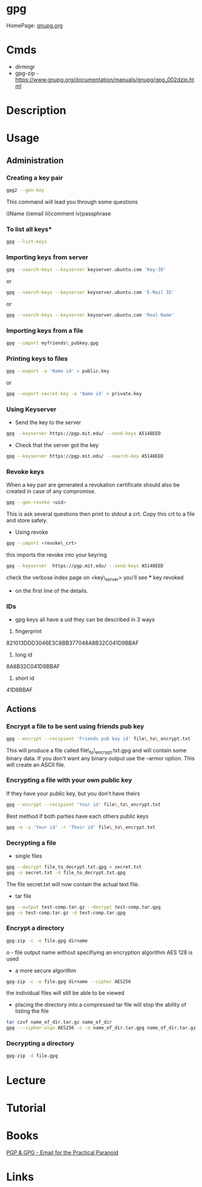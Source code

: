 #+TAGS: sec enc pgp


* gpg
HomePage: [[https://www.gnupg.org/][gnupg.org]]
* Cmds
- dirmngr
- gpg-zip - https://www.gnupg.org/documentation/manuals/gnupg/gpg_002dzip.html

* Description

* Usage
** Administration
*** Creating a key pair
#+BEGIN_SRC sh
gpg2 --gen-key
#+END_SRC
This command will lead you through some questions

i)Name
ii)email
iii)comment
iv)passphrase

*** To list all keys*
#+BEGIN_SRC sh
gpg --list-keys
#+END_SRC

*** Importing keys from server
#+BEGIN_SRC sh
gpg --search-keys --keyserver keyserver.ubuntu.com 'Key-ID'
#+END_SRC
or
#+BEGIN_SRC sh
gpg --search-keys --keyserver keyserver.ubuntu.com 'E-Mail ID'
#+END_SRC
or
#+BEGIN_SRC sh
gpg --search-keys --keyserver keyserver.ubuntu.com 'Real Name'
#+END_SRC

*** Importing keys from a file
#+BEGIN_SRC sh
gpg --import myfriends\_pubkey.gpg
#+END_SRC

*** Printing keys to files
#+BEGIN_SRC sh
gpg --export -a 'Name id' > public.key
#+END_SRC
or
#+BEGIN_SRC sh
gpg --export-secret-key -a 'Name id' > private.key
#+END_SRC

*** Using Keyserver
- Send the key to the server
#+BEGIN_SRC sh
gpg --keyserver https://pgp.mit.edu/ --send-keys A5148EED
#+END_SRC

- Check that the server got the key
#+BEGIN_SRC sh
gpg --keyserver https://pgp.mit.edu/ --search-key A5148EED
#+END_SRC

*** Revoke keys
When a key pair are generated a revokation certificate should also be created in case of any compromise.
#+BEGIN_SRC sh
gpg --gen-revoke <uid>
#+END_SRC
This is ask several questions then print to stdout a crt. 
Copy this crt to a file and store safely.

- Using revoke
#+BEGIN_SRC sh
gpg --import <revoke\_crt>
#+END_SRC
this imports the revoke into your keyring
#+BEGIN_SRC sh
gpg --keyserver  https://pgp.mit.edu/ --send-keys A5148EED
#+END_SRC

check the verbose index page on <key\_server> you'll see *** key revoked
+ on the first line of the details.
*** IDs
- gpg keys all have a uid they can be described in 3 ways
1. fingerprint
821013DDD3046E3C8BB377048A8B32C041D9BBAF
2. long id
8A8B32C041D9BBAF
3. short id
41D9BBAF

** Actions
*** Encrypt a file to be sent using friends pub key
#+BEGIN_SRC sh
gpg --encrypt --recipient 'Friends pub key id' file\_to\_encrypt.txt
#+END_SRC
This will produce a file called file\_to\_encrypt.txt.gpg and will contain some binary data.
If you don't want any binary output use the --armor option. This will create an ASCII file.

*** Encrypting a file with your own public key
If they have your public key, but you don't have theirs
#+BEGIN_SRC sh
gpg --encrypt --recipient 'Your id' file\_to\_encrypt.txt
#+END_SRC

Best method if both parties have each others public keys
#+BEGIN_SRC sh
gpg -e -u 'Your id' -r 'Their id' file\_to\_encrypt.txt
#+END_SRC

*** Decrypting a file
- single files
#+BEGIN_SRC sh
gpg --decrypt file_to_decrypt.txt.gpg > secret.txt
gpg -o secret.txt -d file_to_decrypt.txt.gpg
#+END_SRC
The file secret.txt will now contain the actual text file.

- tar file
#+BEGIN_SRC sh
gpg --output test-comp.tar.gz --decrypt test-comp.tar.gpg
gpg -o test-comp.tar.gz -d test-comp.tar.gpg
#+END_SRC

*** Encrypt a directory
#+BEGIN_SRC sh
gpg-zip -c -o file.gpg dirname
#+END_SRC
o - file output name
without specifiying an encryption algorithm AES 128 is used

- a more secure algorithm
#+BEGIN_SRC sh
gpg-zip -c -o file.gpg dirname --cipher AES256
#+END_SRC
the individual files will still be able to be viewed

- placing the directory into a compressed tar file will stop the ability of listing the file
#+BEGIN_SRC sh
tar czvf name_of_dir.tar.gz name_of_dir 
gpg ---cipher-algo AES256 -c -o name_of_dir.tar.gpg name_of_dir.tar.gz 
#+END_SRC

*** Decrypting a directory
#+BEGIN_SRC sh
gpg-zip -d file.gpg
#+END_SRC
* Lecture
* Tutorial
* Books
[[file://home/crito/Documents/Tools/PGP-GPG.pdf][PGP & GPG - Email for the Practical Paranoid]]
* Links
